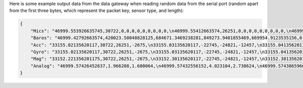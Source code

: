 .. _output_data:

Here is some example output data from the data gateway when reading random data from the serial port (random apart from
the first three bytes, which represent the packet key, sensor type, and length):

.. code-block::

    {
        "Mics": "46999.553926635745,30722,0,0,0,0,0,0,0,0,0,\n46999.55412663574,26251,0,0,0,0,0,0,0,0,0,\n46999.55432663574,-2675,0,0,0,0,0,0,0,0,0,\n46999.554526635744,-22745,0,0,0,0,0,0,0,0,0,\n46999.55472663574,-24821,0,0,0,0,0,0,0,0,0,\n46999.55492663574,-12457,0,0,0,0,0,0,0,0,0,\n46999.55512663574,11929,0,0,0,0,0,0,0,0,0,\n46999.555326635746,-23664,0,0,0,0,0,0,0,0,0,\n46999.55552663574,28160,0,0,0,0,0,0,0,0,0,\n46999.55572663574,-5574,0,0,0,0,0,0,0,0,0,\n46999.555926635745,20057,0,0,0,0,0,0,0,0,0,\n46999.55612663574,23103,0,0,0,0,0,0,0,0,0,\n46999.55632663574,3867,0,0,0,0,0,0,0,0,0,\n46999.556526635744,4562,0,0,0,0,0,0,0,0,0,\n46999.55672663574,77,0,0,0,0,0,0,0,0,0,\n46999.55692663574,-16036,0,0,0,0,0,0,0,0,0,\n46999.557126635744,5807,0,0,0,0,0,0,0,0,0,\n46999.55732663574,-1491,0,0,0,0,0,0,0,0,0,\n46999.55752663574,31852,0,0,0,0,0,0,0,0,0,\n46999.55772663574,13585,0,0,0,0,0,0,0,0,0,\n46999.557926635745,16099,0,0,0,0,0,0,0,0,0,\n46999.55812663574,-2227,0,0,0,0,0,0,0,0,0,\n46999.55832663574,28940,0,0,0,0,0,0,0,0,0,\n46999.558526635745,-7450,0,0,0,0,0,0,0,0,0,\n46999.55872663574,-19446,0,0,0,0,0,0,0,0,0,\n46999.55892663574,-16620,0,0,0,0,0,0,0,0,0,\n46999.559126635744,14178,0,0,0,0,0,0,0,0,0,\n46999.55932663574,-26675,0,0,0,0,0,0,0,0,0,\n46999.55952663574,-10641,0,0,0,0,0,0,0,0,0,\n46999.55972663574,17836,0,0,0,0,0,0,0,0,0,\n46999.559926635746,3202,0,0,0,0,0,0,0,0,0,\n46999.56012663574,-25480,0,0,0,0,0,0,0,0,0,\n46999.56032663574,27970,0,0,0,0,0,0,0,0,0,\n46999.560526635745,29664,0,0,0,0,0,0,0,0,0,\n46999.56072663574,-26117,0,0,0,0,0,0,0,0,0,\n46999.56092663574,-5154,0,0,0,0,0,0,0,0,0,\n46999.561126635745,6296,0,0,0,0,0,0,0,0,0,\n46999.56132663574,17782,0,0,0,0,0,0,0,0,0,\n46999.56152663574,-25610,0,0,0,0,0,0,0,0,0,\n46999.561726635744,-14316,0,0,0,0,0,0,0,0,0,\n46999.56192663574,-14633,0,0,0,0,0,0,0,0,0,\n46999.56212663574,-24990,0,0,0,0,0,0,0,0,0,\n46999.56232663574,-6835,0,0,0,0,0,0,0,0,0,\n46999.562526635746,-9433,0,0,0,0,0,0,0,0,0,\n46999.56272663574,26196,0,0,0,0,0,0,0,0,0,\n46999.56292663574,11844,0,0,0,0,0,0,0,0,0,\n46999.563126635745,-12533,0,0,0,0,0,0,0,0,0,\n46999.56332663574,-9070,0,0,0,0,0,0,0,0,0,\n46999.56352663574,925,0,0,0,0,0,0,0,0,0,\n46999.563726635744,3546,0,0,0,0,0,0,0,0,0,\n46999.56392663574,-31505,0,0,0,0,0,0,0,0,0,\n46999.56412663574,-18456,0,0,0,0,0,0,0,0,0,\n46999.564326635744,-9315,0,0,0,0,0,0,0,0,0,\n46999.56452663574,20906,0,0,0,0,0,0,0,0,0,\n46999.56472663574,25479,0,0,0,0,0,0,0,0,0,\n46999.56492663574,-13736,0,0,0,0,0,0,0,0,0,\n46999.565126635745,-32552,0,0,0,0,0,0,0,0,0,\n46999.56532663574,-31562,0,0,0,0,0,0,0,0,0,\n46999.56552663574,-15731,0,0,0,0,0,0,0,0,0,\n46999.565726635745,-11667,0,0,0,0,0,0,0,0,0,\n46999.56592663574,-30121,0,0,0,0,0,0,0,0,0,\n46999.56612663574,-18400,0,0,0,0,0,0,0,0,0,\n46999.566326635744,-30323,0,0,0,0,0,0,0,0,0,\n46999.56652663574,21741,0,0,0,0,0,0,0,0,0,\n46999.56672663574,27578,0,0,0,0,0,0,0,0,0,\n46999.56692663574,10594,0,0,0,0,0,0,0,0,0,\n46999.567126635746,9208,0,0,0,0,0,0,0,0,0,\n46999.56732663574,-15228,0,0,0,0,0,0,0,0,0,\n46999.56752663574,-18521,0,0,0,0,0,0,0,0,0,\n46999.567726635745,-4332,0,0,0,0,0,0,0,0,0,\n46999.56792663574,-13432,0,0,0,0,0,0,0,0,0,\n46999.56812663574,11392,0,0,0,0,0,0,0,0,0,\n46999.568326635745,5296,0,0,0,0,0,0,0,0,0,\n46999.56852663574,-14029,0,0,0,0,0,0,0,0,0,\n46999.56872663574,15607,0,0,0,0,0,0,0,0,0,\n46999.568926635744,-19025,0,0,0,0,0,0,0,0,0,\n46999.56912663574,-28329,0,0,0,0,0,0,0,0,0,\n46999.56932663574,4969,0,0,0,0,0,0,0,0,0,\n46999.56952663574,-5504,0,0,0,0,0,0,0,0,0,\n46999.569726635746,-25426,0,0,0,0,0,0,0,0,0,\n46999.56992663574,-32083,0,0,0,0,0,0,0,0,0,\n46999.57012663574,2801,0,0,0,0,0,0,0,0,0,\n46999.570326635745,-7499,0,0,0,0,0,0,0,0,0,\n46999.57052663574,-17006,0,0,0,0,0,0,0,0,0,\n46999.57072663574,-22466,0,0,0,0,0,0,0,0,0,\n46999.570926635744,-28542,0,0,0,0,0,0,0,0,0,\n46999.57112663574,-31731,0,0,0,0,0,0,0,0,0,\n46999.57132663574,16235,0,0,0,0,0,0,0,0,0,\n46999.571526635744,-13985,0,0,0,0,0,0,0,0,0,\n46999.57172663574,30893,0,0,0,0,0,0,0,0,0,\n46999.57192663574,13793,0,0,0,0,0,0,0,0,0,\n46999.57212663574,9411,0,0,0,0,0,0,0,0,0,\n46999.572326635745,-19779,0,0,0,0,0,0,0,0,0,\n46999.57252663574,-22400,0,0,0,0,0,0,0,0,0,\n46999.57272663574,24897,0,0,0,0,0,0,0,0,0,\n46999.572926635745,6780,0,0,0,0,0,0,0,0,0,\n46999.57312663574,23648,0,0,0,0,0,0,0,0,0,\n46999.57332663574,-1615,0,0,0,0,0,0,0,0,0,\n46999.573526635744,-9921,0,0,0,0,0,0,0,0,0,\n46999.57372663574,19967,0,0,0,0,0,0,0,0,0,\n46999.57392663574,790,0,0,0,0,0,0,0,0,0,\n46999.57412663574,30743,0,0,0,0,0,0,0,0,0,\n46999.574326635746,16197,0,0,0,0,0,0,0,0,0,\n46999.57452663574,-18157,0,0,0,0,0,0,0,0,0,\n46999.57472663574,-5384,0,0,0,0,0,0,0,0,0,\n46999.574926635745,14537,0,0,0,0,0,0,0,0,0,\n46999.57512663574,-28831,0,0,0,0,0,0,0,0,0,\n46999.57532663574,-17150,0,0,0,0,0,0,0,0,0,\n46999.575526635745,-28932,0,0,0,0,0,0,0,0,0,\n46999.57572663574,2823,0,0,0,0,0,0,0,0,0,\n46999.57592663574,-15995,0,0,0,0,0,0,0,0,0,\n46999.576126635744,-15606,0,0,0,0,0,0,0,0,0,\n46999.57632663574,-18784,0,0,0,0,0,0,0,0,0,\n46999.57652663574,-12599,0,0,0,0,0,0,0,0,0,\n46999.57672663574,9530,0,0,0,0,0,0,0,0,0,\n46999.576926635746,25739,0,0,0,0,0,0,0,0,0,\n46999.57712663574,5731,0,0,0,0,0,0,0,0,0,\n46999.57732663574,25488,0,0,0,0,0,0,0,0,0,\n46999.577526635745,5866,0,0,0,0,0,0,0,0,0,\n46999.57772663574,-17361,0,0,0,0,0,0,0,0,0,\n",
        "Baros": "46999.42792663574,420023.50048828125,684671.3469238281,849273.9401855469,669954.9123535156,0,0,0,0,0,0,0,0,0,0,0,0,0,0,0,0,0,0,0,0,0,0,0,0,0,0,0,0,0,0,0,0,0,0,0,0,\n46999.43792663574,959398.875,369652.8967285156,72992.94409179688,792000.0187988281,0,0,0,0,0,0,0,0,0,0,0,0,0,0,0,0,0,0,0,0,0,0,0,0,0,0,0,0,0,0,0,0,0,0,0,0,\n46999.447926635745,1024721.4177246094,217367.7763671875,1012947.9304199219,929383.0654296875,0,0,0,0,0,0,0,0,0,0,0,0,0,0,0,0,0,0,0,0,0,0,0,0,0,0,0,0,0,0,0,0,0,0,0,0,\n46999.45792663574,782667.2524414062,621779.4614257812,285389.4020996094,640896.7817382812,0,0,0,0,0,0,0,0,0,0,0,0,0,0,0,0,0,0,0,0,0,0,0,0,0,0,0,0,0,0,0,0,0,0,0,0,\n46999.46792663574,474630.82861328125,966121.6237792969,284513.537109375,819529.7475585938,0,0,0,0,0,0,0,0,0,0,0,0,0,0,0,0,0,0,0,0,0,0,0,0,0,0,0,0,0,0,0,0,0,0,0,0,\n46999.477926635744,648748.4274902344,897662.3312988281,189510.3955078125,903468.9401855469,0,0,0,0,0,0,0,0,0,0,0,0,0,0,0,0,0,0,0,0,0,0,0,0,0,0,0,0,0,0,0,0,0,0,0,0,\n46999.487926635746,56736.225830078125,753288.3083496094,334509.7258300781,828806.2204589844,0,0,0,0,0,0,0,0,0,0,0,0,0,0,0,0,0,0,0,0,0,0,0,0,0,0,0,0,0,0,0,0,0,0,0,0,\n46999.49792663574,543592.052734375,861916.1594238281,754184.6462402344,347864.5969238281,0,0,0,0,0,0,0,0,0,0,0,0,0,0,0,0,0,0,0,0,0,0,0,0,0,0,0,0,0,0,0,0,0,0,0,0,\n46999.50792663574,169510.73291015625,804930.248046875,979275.4782714844,182284.720703125,0,0,0,0,0,0,0,0,0,0,0,0,0,0,0,0,0,0,0,0,0,0,0,0,0,0,0,0,0,0,0,0,0,0,0,0,\n46999.517926635745,824113.29296875,744179.8103027344,79513.08374023438,641774.65625,0,0,0,0,0,0,0,0,0,0,0,0,0,0,0,0,0,0,0,0,0,0,0,0,0,0,0,0,0,0,0,0,0,0,0,0,\n46999.52792663574,44824.167236328125,776494.1691894531,591914.5151367188,259768.25317382812,0,0,0,0,0,0,0,0,0,0,0,0,0,0,0,0,0,0,0,0,0,0,0,0,0,0,0,0,0,0,0,0,0,0,0,0,\n46999.53792663574,494300.5856933594,150579.36743164062,690187.1711425781,108486.07836914062,0,0,0,0,0,0,0,0,0,0,0,0,0,0,0,0,0,0,0,0,0,0,0,0,0,0,0,0,0,0,0,0,0,0,0,0,\n46999.54792663574,1022741.7734375,319485.5778808594,491888.19287109375,758067.9543457031,0,0,0,0,0,0,0,0,0,0,0,0,0,0,0,0,0,0,0,0,0,0,0,0,0,0,0,0,0,0,0,0,0,0,0,0,\n46999.557926635745,232606.685546875,774184.9611816406,45176.9365234375,798892.0949707031,0,0,0,0,0,0,0,0,0,0,0,0,0,0,0,0,0,0,0,0,0,0,0,0,0,0,0,0,0,0,0,0,0,0,0,0,\n46999.56792663574,847003.4140625,411826.32666015625,407809.3991699219,770801.4321289062,0,0,0,0,0,0,0,0,0,0,0,0,0,0,0,0,0,0,0,0,0,0,0,0,0,0,0,0,0,0,0,0,0,0,0,0,\n",
        "Acc": "33155.02135620117,30722,26251,-2675,\n33155.03135620117,-22745,-24821,-12457,\n33155.041356201174,11929,-23664,28160,\n33155.05135620117,-5574,20057,23103,\n33155.06135620117,3867,4562,77,\n33155.07135620117,-16036,5807,-1491,\n33155.081356201175,31852,13585,16099,\n33155.09135620117,-2227,28940,-7450,\n33155.10135620117,-19446,-16620,14178,\n33155.111356201174,-26675,-10641,17836,\n33155.12135620117,3202,-25480,27970,\n33155.13135620117,29664,-26117,-5154,\n33155.14135620117,6296,17782,-25610,\n33155.151356201175,-14316,-14633,-24990,\n33155.16135620117,-6835,-9433,26196,\n33155.17135620117,11844,-12533,-9070,\n33155.181356201174,925,3546,-31505,\n33155.19135620117,-18456,-9315,20906,\n33155.20135620117,25479,-13736,-32552,\n33155.21135620117,-31562,-15731,-11667,\n33155.221356201175,-30121,-18400,-30323,\n33155.23135620117,21741,27578,10594,\n33155.24135620117,9208,-15228,-18521,\n33155.25135620117,-4332,-13432,11392,\n33155.26135620117,5296,-14029,15607,\n33155.27135620117,-19025,-28329,4969,\n33155.28135620117,-5504,-25426,-32083,\n33155.291356201174,2801,-7499,-17006,\n33155.30135620117,-22466,-28542,-31731,\n33155.31135620117,16235,-13985,30893,\n33155.32135620117,13793,9411,-19779,\n33155.331356201175,-22400,24897,6780,\n33155.34135620117,23648,-1615,-9921,\n33155.35135620117,19967,790,30743,\n33155.361356201174,16197,-18157,-5384,\n33155.37135620117,14537,-28831,-17150,\n33155.38135620117,-28932,2823,-15995,\n33155.39135620117,-15606,-18784,-12599,\n33155.401356201175,9530,25739,5731,\n33155.41135620117,25488,5866,-17361,\n",
        "Gyro": "33155.02135620117,30722,26251,-2675,\n33155.03135620117,-22745,-24821,-12457,\n33155.041356201174,11929,-23664,28160,\n33155.05135620117,-5574,20057,23103,\n33155.06135620117,3867,4562,77,\n33155.07135620117,-16036,5807,-1491,\n33155.081356201175,31852,13585,16099,\n33155.09135620117,-2227,28940,-7450,\n33155.10135620117,-19446,-16620,14178,\n33155.111356201174,-26675,-10641,17836,\n33155.12135620117,3202,-25480,27970,\n33155.13135620117,29664,-26117,-5154,\n33155.14135620117,6296,17782,-25610,\n33155.151356201175,-14316,-14633,-24990,\n33155.16135620117,-6835,-9433,26196,\n33155.17135620117,11844,-12533,-9070,\n33155.181356201174,925,3546,-31505,\n33155.19135620117,-18456,-9315,20906,\n33155.20135620117,25479,-13736,-32552,\n33155.21135620117,-31562,-15731,-11667,\n33155.221356201175,-30121,-18400,-30323,\n33155.23135620117,21741,27578,10594,\n33155.24135620117,9208,-15228,-18521,\n33155.25135620117,-4332,-13432,11392,\n33155.26135620117,5296,-14029,15607,\n33155.27135620117,-19025,-28329,4969,\n33155.28135620117,-5504,-25426,-32083,\n33155.291356201174,2801,-7499,-17006,\n33155.30135620117,-22466,-28542,-31731,\n33155.31135620117,16235,-13985,30893,\n33155.32135620117,13793,9411,-19779,\n33155.331356201175,-22400,24897,6780,\n33155.34135620117,23648,-1615,-9921,\n33155.35135620117,19967,790,30743,\n33155.361356201174,16197,-18157,-5384,\n33155.37135620117,14537,-28831,-17150,\n33155.38135620117,-28932,2823,-15995,\n33155.39135620117,-15606,-18784,-12599,\n33155.401356201175,9530,25739,5731,\n33155.41135620117,25488,5866,-17361,\n",
        "Mag": "33152.221356201175,30722,26251,-2675,\n33152.30135620117,-22745,-24821,-12457,\n33152.38135620117,11929,-23664,28160,\n33152.46135620117,-5574,20057,23103,\n33152.541356201174,3867,4562,77,\n33152.62135620117,-16036,5807,-1491,\n33152.70135620117,31852,13585,16099,\n33152.78135620117,-2227,28940,-7450,\n33152.861356201174,-19446,-16620,14178,\n33152.94135620117,-26675,-10641,17836,\n33153.02135620117,3202,-25480,27970,\n33153.10135620117,29664,-26117,-5154,\n33153.181356201174,6296,17782,-25610,\n33153.26135620117,-14316,-14633,-24990,\n33153.34135620117,-6835,-9433,26196,\n33153.42135620117,11844,-12533,-9070,\n33153.50135620117,925,3546,-31505,\n33153.581356201175,-18456,-9315,20906,\n33153.66135620117,25479,-13736,-32552,\n33153.74135620117,-31562,-15731,-11667,\n33153.82135620117,-30121,-18400,-30323,\n33153.901356201175,21741,27578,10594,\n33153.98135620117,9208,-15228,-18521,\n33154.06135620117,-4332,-13432,11392,\n33154.14135620117,5296,-14029,15607,\n33154.221356201175,-19025,-28329,4969,\n33154.30135620117,-5504,-25426,-32083,\n33154.38135620117,2801,-7499,-17006,\n33154.46135620117,-22466,-28542,-31731,\n33154.541356201174,16235,-13985,30893,\n33154.62135620117,13793,9411,-19779,\n33154.70135620117,-22400,24897,6780,\n33154.78135620117,23648,-1615,-9921,\n33154.861356201174,19967,790,30743,\n33154.94135620117,16197,-18157,-5384,\n33155.02135620117,14537,-28831,-17150,\n33155.10135620117,-28932,2823,-15995,\n33155.181356201174,-15606,-18784,-12599,\n33155.26135620117,9530,25739,5731,\n33155.34135620117,25488,5866,-17361,\n",
        "Analog": "46999.57426452637,1.966208,1.680064,\n46999.57432556152,4.023104,2.738624,\n46999.57438659668,2.60576,3.397056,\n46999.574447631836,0.763456,2.679808,\n46999.57450866699,1.80224,3.837568,\n46999.57456970215,1.283648,1.478592,\n46999.574630737305,0.247488,0.291968,\n46999.57469177246,0.004928,3.168,\n46999.57475280762,0.371648,4.09888,\n46999.57481384277,2.038528,0.86944,\n46999.57487487793,1.030336,4.051776,\n46999.574935913086,1.85216,3.717504,\n46999.57499694824,2.94976,3.130624,\n46999.5750579834,0.907392,2.487104,\n46999.575119018555,3.51328,1.141504,\n46999.57518005371,0.204928,2.563584,\n46999.57524108887,1.79008,1.898496,\n46999.57530212402,2.522816,3.864448,\n46999.57536315918,0.402944,1.138048,\n46999.575424194336,2.555264,3.27808,\n46999.57548522949,3.257792,2.594944,\n46999.57554626465,3.756864,3.590592,\n46999.575607299805,1.676544,0.758016,\n46999.57566833496,3.392192,3.613824,\n46999.57572937012,0.0592,0.226944,\n46999.57579040527,2.177984,3.01312,\n46999.57585144043,3.598144,1.337984,\n46999.575912475586,1.630656,3.3152,\n46999.57597351074,2.110976,2.174336,\n46999.5760345459,3.18752,3.447616,\n46999.576095581055,2.26656,3.016704,\n46999.57615661621,2.253632,1.391424,\n46999.57621765137,1.764992,0.678016,\n46999.57627868652,0.589312,3.219712,\n46999.57633972168,3.00896,3.917056,\n46999.576400756836,3.334656,0.729088,\n46999.57646179199,0.338944,3.296448,\n46999.57652282715,0.998848,2.976704,\n46999.576583862305,2.381248,0.318016,\n46999.57664489746,3.842048,2.56704,\n46999.57670593262,2.140992,0.179264,\n46999.57676696777,3.714368,3.10592,\n46999.57682800293,2.75648,2.367616,\n46999.576889038086,2.16352,1.03904,\n46999.57695007324,3.299264,1.977152,\n46999.5770111084,0.882752,0.602304,\n46999.577072143555,2.928448,2.760704,\n46999.57713317871,1.593408,0.43392,\n46999.57719421387,1.513472,4.090944,\n46999.57725524902,3.55936,1.277888,\n46999.57731628418,0.05056,1.967552,\n46999.577377319336,1.036608,3.032256,\n46999.57743835449,3.849728,0.930368,\n46999.57749938965,2.34912,3.096704,\n46999.577560424805,2.342656,0.180672,\n46999.57762145996,3.170624,3.19552,\n46999.57768249512,2.992128,3.387968,\n46999.57774353027,0.60992,1.647296,\n46999.57780456543,0.366784,1.631232,\n46999.577865600586,0.375424,3.0832,\n"
    }
